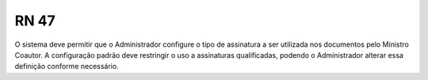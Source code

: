**RN 47**
=========
O sistema deve permitir que o Administrador configure o tipo de assinatura a ser utilizada nos documentos pelo Ministro Coautor. A configuração padrão deve restringir o uso a assinaturas qualificadas, podendo o Administrador alterar essa definição conforme necessário.
